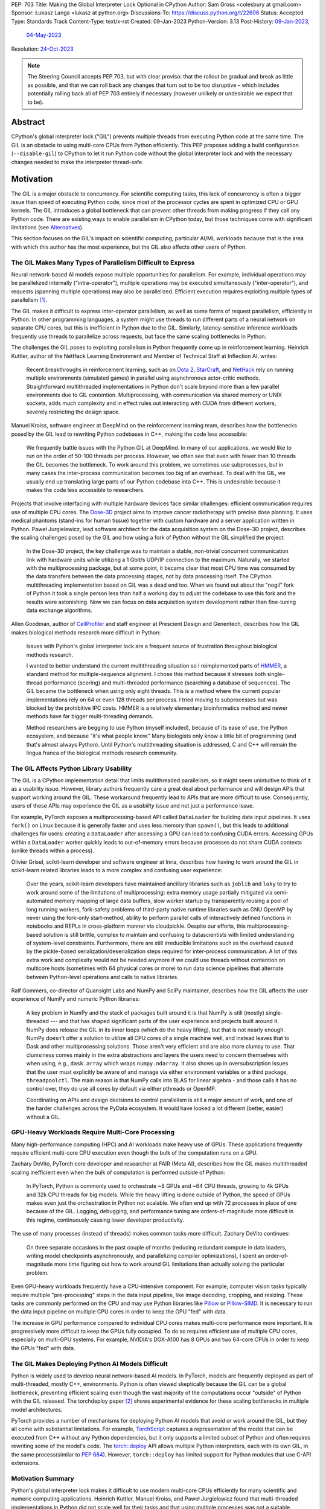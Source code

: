 PEP: 703
Title: Making the Global Interpreter Lock Optional in CPython
Author: Sam Gross <colesbury at gmail.com>
Sponsor: Łukasz Langa <lukasz at python.org>
Discussions-To: https://discuss.python.org/t/22606
Status: Accepted
Type: Standards Track
Content-Type: text/x-rst
Created: 09-Jan-2023
Python-Version: 3.13
Post-History: `09-Jan-2023 <https://discuss.python.org/t/22606>`__,
              `04-May-2023 <https://discuss.python.org/t/26503>`__
Resolution: `24-Oct-2023 <https://discuss.python.org/t/pep-703-making-the-global-interpreter-lock-optional-in-cpython-acceptance/37075>`__

.. note::
   The Steering Council accepts PEP 703, but with clear proviso: that
   the rollout be gradual and break as little as possible, and that we can roll
   back any changes that turn out to be too disruptive – which includes
   potentially rolling back all of PEP 703 entirely if necessary
   (however unlikely or undesirable we expect that to be).


Abstract
========

CPython's global interpreter lock ("GIL") prevents multiple threads
from executing Python code at the same time.  The GIL is an obstacle
to using multi-core CPUs from Python efficiently.  This PEP proposes
adding a build configuration (``--disable-gil``) to CPython to let it
run Python code without the global interpreter lock and with the
necessary changes needed to make the interpreter thread-safe.

Motivation
==========

The GIL is a major obstacle to concurrency.  For scientific computing
tasks, this lack of concurrency is often a bigger issue than speed of
executing Python code, since most of the processor cycles are spent
in optimized CPU or GPU kernels.  The GIL introduces a global
bottleneck that can prevent other threads from making progress if
they call any Python code.  There are existing ways to enable
parallelism in CPython today, but those techniques come with
significant limitations (see `Alternatives`_).

This section focuses on the GIL's impact on scientific computing,
particular AI/ML workloads because that is the area with which this
author has the most experience, but the GIL also affects other users
of Python.


The GIL Makes Many Types of Parallelism Difficult to Express
------------------------------------------------------------

Neural network-based AI models expose multiple opportunities for
parallelism.  For example, individual operations may be parallelized
internally ("intra-operator"), multiple operations may be executed
simultaneously ("inter-operator"), and requests (spanning multiple
operations) may also be parallelized.  Efficient execution requires
exploiting multiple types of parallelism [#yuemmwang2019]_.

The GIL makes it difficult to express inter-operator parallelism, as
well as some forms of request parallelism, efficiently in Python. In
other programming languages, a system might use threads to run
different parts of a neural network on separate CPU cores, but this is
inefficient in Python due to the GIL. Similarly, latency-sensitive
inference workloads frequently use threads to parallelize across
requests, but face the same scaling bottlenecks in Python.

The challenges the GIL poses to exploiting parallelism in Python
frequently come up in reinforcement learning.  Heinrich Kuttler,
author of the NetHack Learning Environment and Member of Technical
Staff at Inflection AI, writes:

  Recent breakthroughs in reinforcement learning, such as on `Dota
  2`_, `StarCraft`_, and `NetHack`_ rely on running multiple
  environments (simulated games) in parallel using asynchronous
  actor-critic methods. Straightforward multithreaded implementations
  in Python don't scale beyond more than a few parallel environments
  due to GIL contention. Multiprocessing, with communication via
  shared memory or UNIX sockets, adds much complexity and in effect
  rules out interacting with CUDA from different workers, severely
  restricting the design space.

.. _Dota 2: https://openai.com/five/
.. _StarCraft: https://www.deepmind.com/blog/alphastar-grandmaster-level-in-starcraft-ii-using-multi-agent-reinforcement-learning
.. _NetHack: https://ai.facebook.com/blog/nethack-learning-environment-to-advance-deep-reinforcement-learning/

Manuel Kroiss, software engineer at DeepMind on the reinforcement
learning team, describes how the bottlenecks posed by the GIL lead to
rewriting Python codebases in C++, making the code less accessible:

  We frequently battle issues with the Python GIL at DeepMind. In many
  of our applications, we would like to run on the order of 50-100
  threads per process. However, we often see that even with fewer
  than 10 threads the GIL becomes the bottleneck. To work around this
  problem, we sometimes use subprocesses, but in many cases the
  inter-process communication becomes too big of an overhead.  To
  deal with the GIL, we usually end up translating large parts of our
  Python codebase into C++. This is undesirable because it makes the
  code less accessible to researchers.


Projects that involve interfacing with multiple hardware devices face
similar challenges: efficient communication requires use of multiple
CPU cores.  The `Dose-3D`_ project aims to improve cancer
radiotherapy with precise dose planning.  It uses medical phantoms
(stand-ins for human tissue) together with custom hardware and a
server application written in Python.  Paweł Jurgielewicz, lead
software architect for the data acquisition system on the Dose-3D
project, describes the scaling challenges posed by the GIL and how
using a fork of Python without the GIL simplified the project:

  In the Dose-3D project, the key challenge was to maintain a stable,
  non-trivial concurrent communication link with hardware units while
  utilizing a 1 Gbit/s UDP/IP connection to the maximum. Naturally,
  we started with the multiprocessing package, but at some point, it
  became clear that most CPU time was consumed by the data transfers
  between the data processing stages, not by data processing itself.
  The CPython multithreading implementation based on GIL was a dead
  end too. When we found out about the "nogil" fork of Python it took
  a single person less than half a working day to adjust the codebase
  to use this fork and the results were astonishing. Now we can focus
  on data acquisition system development rather than fine-tuning data
  exchange algorithms.

.. _Dose-3D: https://dose3d.fis.agh.edu.pl/en/projekt-dose-3d-z-programu-team-net-fnp-eng/


Allen Goodman, author of `CellProfiler`_ and staff engineer at
Prescient Design and Genentech, describes how the GIL makes
biological methods research more difficult in Python:

  Issues with Python's global interpreter lock are a frequent source
  of frustration throughout biological methods research.

  I wanted to better understand the current multithreading situation
  so I reimplemented parts of `HMMER`_, a standard method for
  multiple-sequence alignment. I chose this method because it
  stresses both single-thread performance (scoring) and
  multi-threaded performance (searching a database of sequences). The
  GIL became the bottleneck when using only eight threads. This is a
  method where the current popular implementations rely on 64 or
  even 128 threads per process. I tried moving to subprocesses but
  was blocked by the prohibitive IPC costs.  HMMER is a relatively
  elementary bioinformatics method and newer methods have far bigger
  multi-threading demands.

  Method researchers are begging to use Python (myself included),
  because of its ease of use, the Python ecosystem, and because "it's
  what people know."  Many biologists only know a little bit of
  programming (and that's almost always Python). Until Python's
  multithreading situation is addressed, C and C++ will remain the
  lingua franca of the biological methods research community.

.. _CellProfiler: https://cellprofiler.org/
.. _HMMER: http://hmmer.org/


The GIL Affects Python Library Usability
----------------------------------------

The GIL is a CPython implementation detail that limits multithreaded
parallelism, so it might seem unintuitive to think of it as a
usability issue.  However, library authors frequently care a great
deal about performance and will design APIs that support working
around the GIL.  These workaround frequently lead to APIs that are
more difficult to use.  Consequently, users of these APIs may
experience the GIL as a *usability* issue and not just a performance
issue.

For example, PyTorch exposes a multiprocessing-based API called
``DataLoader`` for building data input pipelines.  It uses ``fork()``
on Linux because it is generally faster and uses less memory
than ``spawn()``, but this leads to additional challenges for users:
creating a ``DataLoader`` after accessing a GPU can lead to confusing
CUDA errors.  Accessing GPUs within a ``DataLoader`` worker quickly
leads to out-of-memory errors because processes do not share CUDA
contexts (unlike threads within a process).

Olivier Grisel, scikit-learn developer and software engineer at Inria,
describes how having to work around the GIL in scikit-learn related
libraries leads to a more complex and confusing user experience:

  Over the years, scikit-learn developers have maintained ancillary
  libraries such as ``joblib`` and ``loky`` to try to work around some
  of the limitations of multiprocessing: extra memory usage partially
  mitigated via semi-automated memory mapping of large data buffers,
  slow worker startup by transparently reusing a pool of long
  running workers, fork-safety problems of third-party native runtime
  libraries such as GNU OpenMP by never using the fork-only
  start-method, ability to perform parallel calls of interactively
  defined functions in notebooks and REPLs in cross-platform manner
  via cloudpickle. Despite our efforts, this multiprocessing-based
  solution is still brittle, complex to maintain and confusing to
  datascientists with limited understanding of system-level
  constraints. Furthermore, there are still irreducible limitations
  such as the overhead caused by the pickle-based
  serialization/deserialization steps required for inter-process
  communication. A lot of this extra work and complexity would not be
  needed anymore if we could use threads without contention on
  multicore hosts (sometimes with 64 physical cores or more) to run
  data science pipelines that alternate between Python-level
  operations and calls to native libraries.

Ralf Gommers, co-director of Quansight Labs and NumPy and SciPy
maintainer, describes how the GIL affects the user experience of
NumPy and numeric Python libraries:

  A key problem in NumPy and the stack of packages built around it is
  that NumPy is still (mostly) single-threaded --- and that has shaped
  significant parts of the user experience and projects built around
  it. NumPy does release the GIL in its inner loops (which do the
  heavy lifting), but that is not nearly enough. NumPy doesn't offer
  a solution to utilize all CPU cores of a single machine well, and
  instead leaves that to Dask and other multiprocessing solutions.
  Those aren't very efficient and are also more clumsy to use. That
  clumsiness comes mainly in the extra abstractions and layers the
  users need to concern themselves with when using, e.g.,
  ``dask.array`` which wraps ``numpy.ndarray``. It also shows up in
  oversubscription issues that the user must explicitly be aware of
  and manage via either environment variables or a third package,
  ``threadpoolctl``. The main reason is that NumPy calls into BLAS
  for linear algebra - and those calls it has no control over, they
  do use all cores by default via either pthreads or OpenMP.

  Coordinating on APIs and design decisions to control parallelism is
  still a major amount of work, and one of the harder challenges
  across the PyData ecosystem. It would have looked a lot different
  (better, easier) without a GIL.


GPU-Heavy Workloads Require Multi-Core Processing
-------------------------------------------------

Many high-performance computing (HPC) and AI workloads make heavy use
of GPUs.  These applications frequently require efficient multi-core
CPU execution even though the bulk of the computation runs on a GPU.

Zachary DeVito, PyTorch core developer and researcher at FAIR
(Meta AI), describes how the GIL makes multithreaded scaling
inefficient even when the bulk of computation is performed outside of
Python:

  In PyTorch, Python is commonly used to orchestrate ~8 GPUs and ~64
  CPU threads, growing to 4k GPUs and 32k CPU threads for big models.
  While the heavy lifting is done outside of Python, the speed of
  GPUs makes even just the orchestration in Python not scalable. We
  often end up with 72 processes in place of one because of the GIL.
  Logging, debugging, and performance tuning are orders-of-magnitude
  more difficult in this regime, continuously causing lower developer
  productivity.

The use of many processes (instead of threads) makes common tasks more
difficult. Zachary DeVito continues:

  On three separate occasions in the past couple of months
  (reducing redundant compute in data loaders, writing model
  checkpoints asynchronously, and parallelizing compiler
  optimizations), I spent an order-of-magnitude more time figuring
  out how to work around GIL limitations than actually solving the
  particular problem.

Even GPU-heavy workloads frequently have a CPU-intensive component.
For example, computer vision tasks typically require
multiple "pre-processing" steps in the data input pipeline, like
image decoding, cropping, and resizing.  These tasks are commonly
performed on the CPU and may use Python libraries like `Pillow`_
or `Pillow-SIMD`_.  It is necessary to run the data input pipeline
on multiple CPU cores in order to keep the GPU "fed" with data.

The increase in GPU performance compared to individual CPU cores makes
multi-core performance more important.  It is progressively more
difficult to keep the GPUs fully occupied.  To do so requires efficient
use of multiple CPU cores, especially on multi-GPU systems.  For
example, NVIDIA's DGX-A100 has 8 GPUs and two 64-core CPUs in order to
keep the GPUs "fed" with data.

.. _Pillow: https://pillow.readthedocs.io/en/stable/
.. _Pillow-SIMD: https://github.com/uploadcare/pillow-simd


The GIL Makes Deploying Python AI Models Difficult
--------------------------------------------------

Python is widely used to develop neural network-based AI models.  In
PyTorch, models are frequently deployed as part of multi-threaded,
mostly C++, environments.  Python is often viewed skeptically
because the GIL can be a global bottleneck, preventing efficient
scaling even though the vast majority of the computations
occur "outside" of Python with the GIL released.  The torchdeploy
paper [#torchdeploy]_ shows experimental evidence for these scaling
bottlenecks in multiple model architectures.

PyTorch provides a number of mechanisms for deploying Python AI
models that avoid or work around the GIL, but they all come with
substantial limitations.  For example, `TorchScript
<https://pytorch.org/docs/stable/jit.html>`_ captures a
representation of the model that can be executed from C++ without any
Python dependencies, but it only supports a limited subset of Python
and often requires rewriting some of the model's code.  The
`torch::deploy <https://pytorch.org/docs/stable/package.html>`_ API
allows multiple Python interpreters, each with its own GIL, in the
same process(similar to :pep:`684`).  However, ``torch::deploy`` has
limited support for Python modules that use C-API extensions.


Motivation Summary
------------------

Python's global interpreter lock makes it difficult to use modern
multi-core CPUs efficiently for many scientific and numeric computing
applications.  Heinrich Kuttler, Manuel Kroiss, and Paweł
Jurgielewicz found that multi-threaded implementations in Python did
not scale well for their tasks and that using multiple processes
was not a suitable alternative.

The scaling bottlenecks are not solely in core numeric tasks. Both
Zachary DeVito and Paweł Jurgielewicz described challenges with
coordination and communication in Python.

Olivier Grisel, Ralf Gommers, and Zachary DeVito described how current
workarounds for the GIL are "complex to maintain" and cause "lower
developer productivity."  The GIL makes it more difficult to develop
and maintain scientific and numeric computing libraries as well
leading to library designs that are more difficult to use.



Specification
=============

Build Configuration Changes
---------------------------

The global interpreter lock will remain the default for CPython builds
and python.org downloads. A new build configuration flag,
``--disable-gil`` will be added to the configure script that will build
CPython with support for running without the global interpreter lock.

When built with ``--disable-gil``, CPython will define the ``Py_GIL_DISABLED``
macro in Python/patchlevel.h.  The ABI tag will include the letter "t"
(for "threading").

The ``--disable-gil`` builds of CPython will still support optionally
running with the GIL enabled at runtime (see `PYTHONGIL Environment
Variable`_ and `Py_mod_gil Slot`_).

Overview of CPython Changes
---------------------------

Removing the global interpreter lock requires substantial changes to
CPython internals, but relatively few changes to the public Python
and C APIs. This section describes the required changes to the
CPython implementation followed by the proposed API changes.

The implementation changes can be grouped into the following four
categories:

* Reference counting
* Memory management
* Container thread-safety
* Locking and atomic APIs

Reference Counting
------------------

Removing the GIL requires changes to CPython's
reference counting implementation to make it thread-safe.
Furthermore, it needs to have low execution overhead and allow for
efficient scaling with multiple threads. This PEP proposes a
combination of three techniques to address these constraints. The
first is a switch from plain non-atomic reference counting to biased
reference counting, which is a thread-safe reference counting
technique with lower execution overhead than plain atomic reference
counting. The other two techniques are immortalization and a limited
form of deferred reference counting; they address some of the
multi-threaded scalability issues with reference counting by avoiding
some reference count modifications.

Biased reference counting (BRC) is a technique first described in 2018
by Jiho Choi, Thomas Shull, and Josep Torrellas [#brc]_. It is based on the
observation that most objects are only accessed by a single thread,
even in multi-threaded programs. Each object is associated with an
owning thread (the thread that created it). Reference counting
operations from the owning thread use non-atomic instructions to
modify a "local" reference count. Other threads use atomic
instructions to modify a "shared" reference count. This design avoids
many atomic read-modify-write operations that are expensive on
contemporary processors.

The implementation of BRC proposed in this PEP largely matches the
original description of biased reference counting, but differs in
details like the size of reference counting fields and special bits in
those fields. BRC requires storing three pieces of information in each
object's header: the "local" reference count, the "shared" reference
count, and the identifier of the owning thread.  The BRC paper packs
these three things into a single 64-bit field.  This PEP proposes using
three separate fields in each object's header to avoid potential issues
due to reference count overflow.  Additionally, the PEP supports a
faster deallocation path that avoids an atomic operation in the common
case.

The proposed ``PyObject`` struct (also called ``struct _object``) is
below:

.. code-block:: c

  struct _object {
    _PyObject_HEAD_EXTRA
    uintptr_t ob_tid;         // owning thread id (4-8 bytes)
    uint16_t __padding;       // reserved for future use (2 bytes)
    PyMutex ob_mutex;         // per-object mutex (1 byte)
    uint8_t ob_gc_bits;       // GC fields (1 byte)
    uint32_t ob_ref_local;    // local reference count (4 bytes)
    Py_ssize_t ob_ref_shared; // shared reference count and state bits (4-8 bytes)
    PyTypeObject *ob_type;
  };

The ``ob_tid``, ``ob_ref_local``, and ``ob_ref_shared`` are used by
the biased reference counting implementation.  The ``ob_gc_bits`` field
is used store garbage collection flags that were previously stored in
``PyGC_Head`` (see `Garbage Collection (Cycle Collection)`_).  The
``ob_mutex`` field provides a per-object lock in a single byte.



Immortalization
'''''''''''''''

Some objects, such as interned strings, small integers, statically
allocated PyTypeObjects, and the ``True``, ``False``, and ``None``
objects stay alive for the lifetime of the program. These objects are
marked as immortal by setting the local reference count field
(``ob_ref_local``) to ``UINT32_MAX``.

The ``Py_INCREF`` and ``Py_DECREF`` macros are no-ops for immortal
objects.  This avoids contention on the reference count fields of
these objects when multiple threads access them concurrently.

This proposed immortalization scheme is very similar to :pep:`683`,
adopted in Python 3.12, but with slightly different bit representation
in the reference count fields for immortal objects in order to work
with biased reference counting and deferred reference counting.  See
also `Why Not Use PEP 683 Immortalization?`_.

Biased Reference Counting
'''''''''''''''''''''''''

Biased reference counting has a fast-path for objects "owned" by the
current thread and a slow-path for other objects.  Ownership is
indicated by the ``ob_tid`` field.  Determining the thread id requires
platform specific code [#tid]_.  A value of ``0`` in ``ob_tid``
indicates that the object is not owned by any thread.

The ``ob_ref_local`` field stores the local reference count and two
flags.  The two most significant bits are used to indicate the object
is immortal or uses deferred reference counting (see `Deferred
reference counting`_).

The ``ob_ref_shared`` field stores the shared reference count.  The
two *least* significant bits are used to store the reference
counting state.  The shared reference count is therefore shifted left by
two.  The ``ob_ref_shared`` field uses the least significant bits
because the shared reference count can be temporarily negative; increfs
and decrefs may not be balanced between threads.

The possible reference counting states are listed below:

* ``0b00`` - default
* ``0b01`` - weakrefs
* ``0b10`` - queued
* ``0b11`` - merged

The states form a progression: during their lifecycle, objects may
transition to any numerically higher state.  Objects can only be
deallocated from the "default" and "merged" states.  Other states must
transition to the "merged" state before deallocation.  Transitioning
states requires an atomic compare-and-swap on the ``ob_ref_shared``
field.

Default (``0b00``)
""""""""""""""""""

Objects are initially created in the default state.  This is the only
state that allows for the quick deallocation code path.  Otherwise, the
thread must merge the local and shared reference count fields, which
requires an atomic compare-and-swap.

This quick deallocation code path would not be thread-safe with
concurrent dereferencing of weakrefs, so the first time a weak
reference is created, the object is transitioned to the "weakrefs"
state if it is currently in the "default" state.

Similarly, the quick deallocation code path would not be thread-safe
with the lockless list and dictionary accesses (see `Optimistically
Avoiding Locking`_), so the first time a non-owning thread thread
attempts to retrieve an object in the "default" state it falls back to
the slower locking code path and transitions the object to
the "weakrefs" state.


Weakrefs (``0b01``)
"""""""""""""""""""

Objects in weakref and higher states support dereferencing weakrefs
as well as the lockless list and dictionary access by non-owning
threads.  They require transitioning to the merged state before
deallocation, which is more expensive than the quick deallocation code
path supported by the "default" state.


Queued (``0b10``)
""""""""""""""""""

The queued state indicates that the a non-owning thread has requested
that the reference count fields be merged.  This can happen when the
shared reference count becomes negative (due to an imbalance between
increfs and decrefs between threads).  The object is inserted into the
owning thread's queue of objects to be merged.  The owning thread is
notified via the ``eval_breaker`` mechanism.  In practice, this
operation is rare.  Most objects are only accessed by a single thread
and those objects accessed by multiple threads rarely have negative
shared reference counts.

If the owning thread has terminated, the acting thread immediately
merges the local and shared reference count fields and transitions to
the merged state.


Merged (``0b11``)
"""""""""""""""""

The merged state indicates that the object is not owned by any thread.
The ``ob_tid`` field is zero in this state and ``ob_ref_local`` is not
used.  Once the shared reference count reaches zero, the object can
be deallocated from the merged state.


Reference counting pseudo-code
""""""""""""""""""""""""""""""


The proposed ``Py_INCREF`` and ``Py_DECREF`` operation should behave
as follows (using C-like pseudo-code):

.. code-block:: c

  // low two bits of "ob_ref_shared" are used for flags
  #define _Py_SHARED_SHIFT 2

  void Py_INCREF(PyObject *op)
  {
    uint32_t new_local = op->ob_ref_local + 1;
    if (new_local == 0)
      return;  // object is immortal
    if (op->ob_tid == _Py_ThreadId())
      op->ob_ref_local = new_local;
    else
      atomic_add(&op->ob_ref_shared, 1 << _Py_SHARED_SHIFT);
  }

  void Py_DECREF(PyObject *op)
  {
    if (op->ob_ref_local == _Py_IMMORTAL_REFCNT) {
      return;  // object is immortal
    }
    if (op->ob_tid == _Py_ThreadId()) {
      op->ob_ref_local -= 1;
      if (op->ob_ref_local == 0) {
        _Py_MergeZeroRefcount(); // merge refcount
      }
    }
    else {
      _Py_DecRefShared(); // slow path
    }
  }

  void _Py_MergeZeroRefcount(PyObject *op)
  {
    if (op->ob_ref_shared == 0) {
      // quick deallocation code path (common case)
      op->ob_tid = 0;
      _Py_Dealloc(op);
    }
    else {
      // slower merging path not shown
    }
  }

The reference implementation [#nogil312]_ contains implementations of
``_Py_MergeZeroRefcount`` and ``_Py_DecRefShared``.

Note that the above is pseudocode: in practice, the implementation
should use "relaxed atomics" to access ``ob_tid`` and
``ob_ref_local`` to avoid undefined behavior in C and C++.


Deferred Reference Counting
'''''''''''''''''''''''''''

A few types of objects, such as top-level functions, code objects,
modules, and methods, tend to be frequently accessed by many threads
concurrently.  These objects don't necessarily live for the lifetime of
the program, so immortalization is not a good fit. This PEP proposes a
limited form of deferred reference counting to avoid contention on
these objects' reference count fields in multi-threaded programs.

Typically, the interpreter modifies objects' reference counts as they
are pushed to and popped from the interpreter's stack. The
interpreter skips these reference counting operations for objects
that use deferred reference counting.  Objects that support deferred
reference counting are marked by setting the two most significant
bits in the local reference count field to one.

Because some reference counting operations are skipped, the reference
count fields no longer reflect the true number of references to these
objects.  The true reference count is the sum of the reference count
fields plus any skipped references from each thread's interpreter
stack.  The true reference count can only be safely computed when all
threads are paused during cyclic garbage collection.  Consequently,
objects that use deferred reference counting can only be deallocated
during garbage collection cycles.

Note that the objects that use deferred reference counting already
naturally form reference cycles in CPython, so they would typically be
deallocated by the garbage collector even without deferred reference
counting. For example, top-level functions and modules form a reference
cycle as do methods and type objects.


Garbage Collector Modifications for Deferred Reference Counting
'''''''''''''''''''''''''''''''''''''''''''''''''''''''''''''''

The tracing garbage collector finds and deallocates unreferenced
objects.  Currently, the tracing garbage collector only finds
unreferenced objects that are part of a reference cycle. With
deferred reference counting, the tracing garbage collector will also
find and collect some unreferenced objects that may not be part of
any reference cycle, but whose collection has been delayed due to
deferred reference counting. This requires that all objects that
support deferred reference counting also have a corresponding type
object that supports tracing garbage collection (through the
``Py_TPFLAGS_HAVE_GC`` flag). Additionally, the garbage collector
will need to traverse each thread's stack to add references to the GC
reference count at the start of each collection.

Reference Counting Type Objects
'''''''''''''''''''''''''''''''

Type objects (``PyTypeObject``) use a mix of reference counting
techniques. Statically allocated type objects are immortalized because
the objects already live for the lifetime of the program.  Heap type
objects use deferred reference counting in combination with per-thread
reference counting.  Deferred reference counting is not sufficient to
address the multi-threaded scaling bottlenecks with heap types because
most references to heap types are from object instances, not references
on the interpreter stack.

To address this, heap type reference counts are partially stored in a
distributed manner in per-thread arrays.  Every thread stores an
array of local reference counts for each heap type object.  Heap type
objects are assigned a unique number that determines its position in
the local reference count arrays.  A heap type's true reference count
is the sum of its entries in the per-thread arrays, plus the reference
count on the ``PyTypeObject``, plus any deferred references in the
interpreter stack.

Threads may grow their own type reference count arrays as needed when
incrementing or decrementing the local reference count of a type
object.

Use of the per-thread reference count arrays is limited to a few
places:

* ``PyType_GenericAlloc(PyTypeObject *type, Py_ssize_t nitems)``:
  Increments the current thread's local reference count for ``type``,
  if it is a heap type.
* ``subtype_dealloc(PyObject *self)``: Decrements the current thread's
  local reference count for ``self->ob_type``, if the type is a heap
  type.
* ``gcmodule.c``: Adds each thread's local reference counts to the
  ``gc_refs`` count for the corresponding heap type object.

Additionally, when a thread terminates, it adds any non-zero local
reference counts to each type object's own reference count field.


Memory Management
-----------------

CPython currently uses an internal allocator, pymalloc, which is
optimized for small object allocation.  The pymalloc implementation is
not thread-safe without the GIL.  This PEP proposes replacing pymalloc
with mimalloc, a general-purpose thread-safe allocator with good
performance, including for small allocations.

Using mimalloc, with some modifications, also addresses two other
issues related to removing the GIL.  First, traversing the internal
mimalloc structures allows the garbage collector to find all Python
objects without maintaining a linked list.  This is described in more
detail in the garbage collection section.  Second, mimalloc heaps and
allocations based on size class enable collections like dict to
generally avoid acquiring locks during read-only operations. This is
described in more detail in the collection thread-safety section.

CPython already requires that objects that support garbage collection
use the GC allocator APIs (typically indirectly by calling
``PyType_GenericAlloc``). This PEP would add additional requirements
to the use of the Python allocator APIs. First, Python objects must
be allocated through object allocation APIs, such as
``PyType_GenericAlloc``, ``PyObject_Malloc``, or other Python APIs
that wrap those calls. Python objects should not be allocated through
other APIs, such as raw calls to C's malloc or the C++ new operator.
Additionally, ``PyObject_Malloc`` should be used only for allocating
Python objects; it should not be used for allocating buffers,
storages, or other data structures that are not PyObjects. 

This PEP also imposes restrictions on the pluggable allocator API
(``PyMem_SetAllocator``). When compiling without the GIL, allocators
set using this API must eventually delegate the allocation to the
corresponding underlying allocator, such as ``PyObject_Malloc``, for
Python object allocations. This allows for allocators that "wrap"
underlying allocators, such as Python's tracemalloc and debug
allocator, but not for wholly replacing the allocator.


CPython Free Lists
''''''''''''''''''

CPython makes use of free lists to speed up the allocation of small,
frequently allocated objects like tuples and numbers.  These free
lists are moved to ``PyThreadState`` from per-interpreter state.



Garbage Collection (Cycle Collection)
-------------------------------------

The CPython garbage collector requires the following changes to work
with this proposal:

* Use of "stop-the-world" to provide thread-safety guarantees that
  were previously provided by the GIL.
* Elimination of generational garbage collection in favor of
  non-generational collector.
* Integration with deferred reference counting and biased reference
  counting.

Additionally, the above changes enable removing the
``_gc_prev`` and ``_gc_next`` fields from GC objects.  The GC bits
that stored the tracked, finalized, and unreachable states are moved
to the ``ob_gc_bits`` field in the PyObject header.

Stop-the-World
''''''''''''''

The CPython cycle garbage collector currently relies on the global
interpreter lock to prevent other threads from accessing Python
objects while the collector finds cycles.  The GIL is never released
during the cycle-finding routine, so the collector can rely on
stable (i.e., unchanging) reference counts and references for the
duration of that routine. However, following cycle detection, the GIL
may be temporarily released while calling objects' finalizers and
clear (``tp_clear``) functions, allowing other threads to run in an
interleaved fashion.

When running without the GIL, the implementation needs a way to ensure
that reference counts remain stable during cycle detection. Threads
running Python code must be paused to ensure that references and
reference counts remain stable. Once the cycles are identified, other
threads are resumed.

The current CPython cyclic garbage collector involves two
cycle-detection passes during each garbage collection cycle.
Consequently, this requires two stop-the-world pauses when running the
garbage collector without the GIL.  The first cycle-detection pass
identifies cyclic trash. The second pass runs after finalizers to
identify which objects still remain unreachable.  Note that other
threads are resumed before finalizers and ``tp_clear`` functions are
called to avoid introducing potential deadlocks that are not present in
the current CPython behavior.

Thread States
'''''''''''''

To support pausing threads for garbage collection, the PyThreadState
gets a new "status" field. Like the other fields in PyThreadState,
the status field is not part of the public CPython API. The status
field may be in one of three states:

* ``ATTACHED``
* ``DETACHED``
* ``GC``

The ``ATTACHED`` and ``DETACHED`` states correspond closely to
acquiring and releasing the global interpreter lock. When compiling
without the GIL, functions that previously acquired the GIL instead
transition the thread state to ``ATTACHED``, and functions that
previously released the GIL transition the thread state
to ``DETACHED``. Just as threads previously needed to acquire the
GIL before accessing or modifying Python objects, they now must be in
the ``ATTACHED`` state before accessing or modifying Python
objects. Since the same public C-API functions "attach" the thread as
previously acquired the GIL (e.g., ``PyEval_RestoreThread``), the
requirements for thread initialization in extensions remain the same.
The substantial difference is that multiple threads can be in the
attached state simultaneously, while previously only one thread could
acquire the GIL at a time.

During stop-the-world pauses, the thread performing garbage collection
needs to ensure that no other thread is accessing or modifying Python
objects.  All other threads must be in the "GC" state. The garbage
collection thread can transition other threads from the ``DETACHED``
state to the GC state using an atomic compare-and-swap operation on
the status field. Threads in the ``ATTACHED`` state are requested to
pause themselves and set their status to "GC", using the
existing "eval breaker" mechanism. At the end of the stop-the-world
pause, all threads in the "GC" state are set to ``DETACHED`` and
woken up if they are paused. Threads that were previously attached
(i.e., executing Python bytecode) can re-attach (set their thread
states to ``ATTACHED``) and resume executing Python code. Threads
that were previously ``DETACHED`` ignore the notification.

Generations
'''''''''''

The existing Python garbage collector uses three generations.  When
compiling without the GIL, the garbage collector will only use a single
generation (i.e., it will be non-generational).  The primary reason for
this change is to reduce the impact of the stop-the-world pauses in
multithreaded applications.  Frequent stop-the-world pauses for
collecting the young generation would have more of an impact on
multi-threaded applications than less frequent collections.


Integration With Deferred and Biased Reference Counting
'''''''''''''''''''''''''''''''''''''''''''''''''''''''

To find unreferenced objects, the cyclic garbage collector computes
the difference between the number of incoming references and the
object's reference count.  This difference is called ``gc_refs`` and
is stored in the ``_gc_prev`` field.  If ``gc_refs`` is greater than
zero, then the object is guaranteed to be alive (i.e., not cyclic
trash). If ``gc_refs`` is zero, then the object is only alive if it
is transitively referenced by another live object. When computing
this difference, the collector should traverse each thread's stack,
and for every deferred reference, increment the ``gc_refs`` for the
referred object. Since generator objects also have stacks with
deferred references, the same procedure is applied to each
generator's stack.

Python unit tests commonly use ``gc.collect()`` to ensure that any
unreferenced objects are destructed and their finalizers run.  Since
biased reference counting can delay the destruction of some objects
that are referenced by multiple threads, it's convenient to ensure
that those objects are destructed during garbage collection, even
though they may not be part of any reference cycles.  While other
threads are paused, the garbage collector thread should merge the
reference counts for any queued objects, but not call any destructors
even if the combined reference count is zero. (Calling destructors
while other threads are paused risks introducing deadlocks.) Once
other threads are resumed, the GC thread should call ``_Py_Dealloc``
on those objects with a zero merged reference count.

Container Thread-Safety
-----------------------

In CPython, the global interpreter lock protects against corruption of
internal interpreter states when multiple threads concurrently access
or modify Python objects.  For example, if multiple threads
concurrently modify the same list, the GIL ensures that the length of
the list (``ob_size``) accurately matches the number of elements, and
that the reference counts of each element accurately reflect the
number of references to those elements. Without the GIL --- and
absent other changes --- concurrent modifications would corrupt those
fields and likely lead to program crashes.

The GIL does not necessarily ensure that operations are atomic or
remain correct when multiple operations occur concurrently. For
example, ``list.extend(iterable)`` may not appear atomic if the
iterable has an iterator implemented in Python (or releases the GIL
internally). Similarly, ``list.remove(x)`` can remove the wrong
object if it overlaps with another operation that modifies the list,
depending on the implementation of the equality operator.  Still, the
GIL ensures that some operations are effectively atomic. For example,
the constructor ``list(set)`` atomically copies the items of the set
to a new list, and some code relies on that copy being atomic
(i.e., having a snapshot of the items in the set). This PEP preserves
that property.

This PEP proposes using per-object locks to provide many of the same
protections that the GIL provides.  For example, every list,
dictionary, and set will have an associated lightweight lock.  All
operations that modify the object must hold the object's lock.  Most
operations that read from the object should acquire the object's lock
as well; the few read operations that can proceed without holding a
lock are described below.

Per-object locks with critical sections provide weaker protections
than the GIL. Because the GIL doesn't necessarily ensure that
concurrent operations are atomic or correct, the per-object locking
scheme also cannot ensure that concurrent operations are atomic or
correct. Instead, per-object locking aims for similar protections as
the GIL, but with mutual exclusion limited to individual objects.

Most operations on an instance of a container type require locking
that object. For example:

* ``list.append``, ``list.insert``, ``list.repeat``,
  ``PyList_SetItem``
* ``dict.__setitem__``, ``PyDict_SetItem``
* ``list.clear``, ``dict.clear``
* ``list.__repr__``, ``dict.__repr__``, etc.
* ``list.extend(iterable)``
* ``setiter_iternext``

Some operations operate directly on two container objects, with
knowledge about both containers' internal structure.  For example,
there are internal specializations of ``list.extend(iterable)`` for
specific iterable types, like ``set``. These operations need to lock
both container objects because they access the internals of both
objects simultaneously.  Note that the generic implementation of
``list.extend`` only needs to lock one object (the list) because the
other object is accessed indirectly through the thread-safe iterator
API.  Operations that lock two containers are:

* ``list.extend(list)``, ``list.extend(set)``, ``list.extend
  (dictitems)``, and other specializations where the implementation
  is specialized for argument type.
* ``list.concat(list)``
* ``list.__eq__(list)``, ``dict.__eq__(dict)``

Some simple operations can be implemented directly with atomic
accesses and do not need locks because they only access a single
field.  These operations include:

* ``len(list)`` i.e., ``list_length(PyListObject *a)``
* ``len(dict)``
* ``len(set)``

A select few operations optimistically avoid locking to improve
performance. These require special implementations and cooperation
from the memory allocator:

* ``list[idx]`` (``list_subscript``)
* ``dict[key]`` (``dict_subscript``)
* ``listiter_next``, ``dictiter_iternextkey/value/item``
* ``list.contains``

Borrowed References
'''''''''''''''''''

Per-object locking provides many of the important protections that the
GIL provides, but there are a few cases where it's not sufficient.
For example, code that relies on upgrading a borrowed reference to
an "owned" reference may be unsafe in certain circumstances:

.. code-block:: c

  PyObject *item = PyList_GetItem(list, idx);
  Py_INCREF(item);

The GIL ensures that no other thread can modify the list in between
the access and the ``Py_INCREF`` call. Without the GIL -- even with
per-object locking -- another thread might modify the list leading to
``item`` being freed between the access and the ``Py_INCREF`` call.

The problematic borrowed reference APIs are supplemented with
functions that return "new references" but are otherwise
equivalent: 

* ``PyList_FetchItem(list, idx)`` for ``PyList_GetItem``
* ``PyDict_FetchItem(dict, key)`` for ``PyDict_GetItem``
* ``PyWeakref_FetchObject`` for ``PyWeakref_GetObject``

Note that some APIs that return borrowed references, such as
``PyTuple_GetItem``, are not problematic because tuples are
immutable. Similarly, not all uses of the above APIs are problematic.
For example, ``PyDict_GetItem`` is often used for parsing keyword
argument dictionaries in function calls; those keyword argument
dictionaries are effectively private (not accessible by other
threads).

Python Critical Sections
''''''''''''''''''''''''

Straightforward per-object locking could introduce deadlocks that were
not present when running with the GIL.  Threads may hold locks for
multiple objects simultaneously because Python operations can nest.
Operations on objects can invoke operations on other objects,
acquiring multiple per-object locks.  If threads try to acquire the
same locks in different orders, they will deadlock.

This PEP proposes a scheme called "Python critical sections" to
implicitly release per-object locks to avoid deadlocks.  To
understand the scheme, we first introduce a general approach to avoid
deadlocks, and then propose a refinement of that approach with better
performance.

One way to avoid deadlocks is to allow threads to hold only the lock
(or locks) for a single operation at a time (typically a single lock,
but some operations involve two locks as described above).  When a
thread begins a nested operation it should suspend the locks for any
outer operation: before beginning the nested operation, the locks for
the outer operation are released and when the nested operation
completes, the locks for the outer operation are reacquired.

Additionally, the locks for any active operation should be suspended
around potentially blocking operations, such as I/O (i.e., operations
that would have released the GIL). This is because the interaction
between locks and blocking operations can lead to deadlocks in the
same way as the interaction between multiple locks.

To improve performance, this PEP proposes a variation of the above
scheme that still avoids deadlocks.  Instead of immediately
suspending locks any time a nested operation begins, locks are only
suspended if the thread would block (i.e., would have released the
GIL).  This reduces the number of lock acquisitions and releases for
nested operations, while avoiding deadlocks.

The proposed API for Python critical sections are the following four
macros. These are intended to be public (usable by C-API extensions),
but not part of the limited API:

- ``Py_BEGIN_CRITICAL_SECTION(PyObject *op);``:
  Begins a critical section by acquiring the mutex for the referenced
  object.  If the object is  already locked, then locks for any
  outstanding critical sections are released before this thread waits
  for referenced object to be unlocked.

- ``Py_END_CRITICAL_SECTION;``:
  Ends the most recent operation, unlocking the mutex. The next
  most recent previous critical section (if any) is resumed if it is
  currently suspended.

- ``Py_BEGIN_CRITICAL_SECTION2(PyObject *a, PyObject *b);``:
  Begins a critical section by acquiring the mutexes for two objects.
  To ensure consistent lock ordering, the order of acquisition is
  determined by memory address (i.e., the mutex with lower memory
  address is acquired first). If either mutex is already locked, then
  locks for any outstanding critical sections are released before this
  thread waits for the referenced objects to be unlocked.

- ``Py_END_CRITICAL_SECTION2;``:
  Behaves the same as ``Py_END_CRITICAL_SECTION`` but unlocks two
  objects.

Additionally, when a thread transitions from the ``ATTACHED`` state to
the ``DETACHED`` state, it should suspend any active critical
sections. When transitioning from ``DETACHED`` to ``ATTACHED``, the
most recent suspended critical section, if any, should be resumed.

Note that operations that lock two containers simultaneously need to use
the ``Py_BEGIN_CRITICAL_SECTION2`` macro.  It is not sufficient to nest
two calls to ``Py_BEGIN_CRITICAL_SECTION`` because the inner critical
section may release the locks from the outer critical section.

Optimistically Avoiding Locking
'''''''''''''''''''''''''''''''

A few operations on ``dict`` and ``list`` optimistically avoid
acquiring the per-object locks. They have a fast path operation that
does not acquire locks, but may fall back to a slower operation that
acquires the dictionary's or list's lock when another thread is
concurrently modifying that container.

The operations with an optimistic fast path are:

* ``PyDict_FetchItem/GetItem`` and ``dict.__getitem__``
* ``PyList_FetchItem/GetItem`` and ``list.__getitem__``

Additionally, iterators for ``dict`` and ``list`` use the above
functions so they also optimistically avoid locking when returning
the next item.

There are two motivations for avoiding lock acquisitions in these
functions. The primary reason is that it is necessary for scalable
multi-threaded performance even for simple applications. Dictionaries
hold top-level functions in modules and methods for classes. These
dictionaries are inherently highly shared by many threads in
multi-threaded programs. Contention on these locks in multi-threaded
programs for loading methods and functions would inhibit efficient
scaling in many basic programs.

The secondary motivation for avoiding locking is to reduce overhead
and improve single-threaded performance.  Although lock acquisition
has low overhead compared to most operations, accessing individual
elements of lists and dictionaries are fast operations (so the
locking overhead is comparatively larger) and frequent (so the
overhead has more impact). 

This section describes the challenges with implementing dictionary and
list accesses without locking followed by a description of this PEP's
changes to the Python interpreter required to address those
challenges.

The main challenge is that retrieving an item from a list or
dictionary and incrementing the reference count of that item is not
an atomic operation. In between the time the item is retrieved and
the reference count is incremented, another thread may modify the
list or dictionary, possibly freeing the memory for the previously
retrieved item.

A partial attempt at addressing this issue would be to convert the
reference count increment to a conditional increment, only
incrementing the reference count if it's not zero.  This change is
not sufficient because when a Python object's reference count reaches
zero, the object's destructor is called and the memory storing the
object may be re-used for other data structures or returned to the
operating system.  Instead, this PEP proposes a technique to ensure
that the reference count fields remain valid for the duration of the
access, so that the conditional reference count increment is safe.
This technique requires cooperation from the memory allocator
(mimalloc) as well as changes to the list and dictionary objects. The
proposed technique is similar to read-copy update (RCU) [#rcu]_, a
synchronization mechanism widely used in the Linux kernel.

The current implementation of ``list_item`` (the C function
implementing ``list.__getitem__``) is the following:

.. code-block:: c

    Py_INCREF(a->ob_item[i]);
    return a->ob_item[i];

The proposed implementation uses the conditional increment
(``_Py_TRY_INCREF``) and has additional checks:

.. code-block:: c

  PyObject **ob_item = atomic_load(&a->ob_item);
  PyObject *item = atomic_load(&ob_item[i]);
  if (!item || !_Py_TRY_INCREF(item)) goto retry;
  if (item != atomic_load(&ob_item[i])) {
    Py_DECREF(item);
    goto retry;
  }
  if (ob_item != atomic_load(&a->ob_item)) {
    Py_DECREF(item);
    goto retry;
 }
 return item;


The "retry" subroutine implements the locked fallback path when
concurrent modifications to the list cause the above fast,
non-locking path to fail:

.. code-block:: c

  retry:
    PyObject *item;
    Py_BEGIN_CRITICAL_SECTION(a->ob_mutex);
    item = a->ob_item[i];
    Py_INCREF(item);
    Py_END_CRITICAL_SECTION(a->ob_mutex);
    return item;

The modifications to the ``dict`` implementation are similar, because
the relevant parts of both list and dictionary retrieval involve
loading an item/value from an array at a known index.

The additional checks following the conditional increment are
necessary because the scheme allows immediate re-use of memory,
including the memory that previously held a ``PyObject`` structure or
``list`` or ``dict`` array.  Without these extra checks, the function
might return a Python object that was never in the list, if the
memory occupied by the Python object previously held a different
``PyObject`` whose memory previously stored an item in the list.


Mimalloc Changes for Optimistic ``list`` and ``dict`` Access
''''''''''''''''''''''''''''''''''''''''''''''''''''''''''''

The implementation requires additional constraints to the memory
allocator, including some changes to the mimalloc code.  Some
background on mimalloc's implementation is helpful to understand the
required changes.  Individual allocations from mimalloc are
called "blocks."  Mimalloc "pages" contain consecutive blocks that
are all the same size.  A mimalloc "page" is similar to
a "superblock" in other allocators; it is NOT an operating system
page.  A mimalloc "heap" contains pages of various size classes; each
page belongs to a single heap. If none of the blocks of a page are
allocated, then mimalloc may re-use the page for a different size
class or different heap (i.e., it might reinitialize the page).

The list and dictionary access scheme works by partially restricting
re-use of mimalloc pages so that reference count fields remains valid
for the duration of the access.  The restricted re-use of mimalloc
pages is enforced by having separate heaps for Python objects
[#heaps]_.  This ensures that even if an item is freed during access
and the memory reused for a new object, the new object's reference
count field is placed at the same location in memory.  The reference
count field remains valid (or zero) across allocations.

Python objects that support ``Py_TPFLAGS_MANAGED_DICT`` have their
dictionary and weak reference fields preceding the  ``PyObject``
header, so their reference count fields are at a different offset from
the start of their allocations.  They are stored in a separate mimalloc
heap.  Additionally, non-GC objects are stored in their own heap so
that the GC only has to look at GC objects.  There are therefore three
mimalloc heaps for Python objects, one for non-GC objects, one for GC
objects with managed dictionaries, and one for GC objects without
managed dictionaries.


Mimalloc Page Reuse
'''''''''''''''''''

It is beneficial to keep the restrictions on mimalloc page reuse to a
short period of time to avoid increasing overall memory usage.
Precisely limiting the restrictions to list and dictionary accesses
would minimize memory usage, but would require expensive
synchronizations.  At the other extreme, keeping the restrictions
until the next GC cycle would avoid introducing any extra
synchronizations, but would potentially increase memory usage.

This PEP proposes a system that lies between those two extremes based
on FreeBSD's "GUS" [#gus]_.  It uses a combination of global and
per-thread counters (or "sequence numbers") to coordinate the
determination of when it is safe to reuse an empty mimalloc page for
a different heap or for a different size class, or to return it to
the operating system:

* There is a global write sequence number that monotonically
  increases.
* When a mimalloc page is empty, it's tagged with the current write
  sequence number.  The thread may also atomically increment the
  global write sequence number.
* Each thread has a local read sequence number that records the most
  recent write sequence number it has observed.
* Threads may observe the write sequence number whenever they are not
  in a list or dictionary access.  The reference implementation does
  this in mimalloc's slow-path allocation function.  This is called
  regularly enough to be useful, but not so frequently as to
  introduce significant overhead.
* There is a global read sequence number that stores the minimum of
  all active threads' read sequence numbers.  A thread may update the
  global read sequence number by scanning each threads' local read
  sequence number.  The reference implementation does this before
  allocating a fresh mimalloc page if there are restricted pages
  that could possibly be reused.
* An empty mimalloc page may be reused for a different heap or size
  class when the global read sequence number is larger than the
  page's tag number.

The condition that the global read sequence number is larger than the
page's tag is sufficient because it ensures that any thread that had
a concurrent optimistic list or dictionary access is finished with
that access.  In other words, there are no threads accessing the
empty blocks in the freed page, so the page can be used for any other
purpose or even returned to the operating system.

Optimistic ``dict`` and ``list`` Access Summary
'''''''''''''''''''''''''''''''''''''''''''''''

This PEP proposes a technique for thread-safe list and dictionary
accesses that typically avoids acquiring locks.  This reduces
execution overhead and avoids some multi-threaded scaling bottlenecks
in common operations, like calling functions and methods.  The scheme
works by placing temporary restrictions on mimalloc page reuse to
ensure that objects' reference count fields remain valid after
objects are freed so that conditional reference count increment
operations are safe.  The restrictions are placed on mimalloc pages
instead of on individual objects to improve opportunities for memory
reuse.  The restrictions are lifted as soon as the system can
determine that there are no outstanding accesses involving the empty
mimalloc page.  To determine this, the system uses a combination of
lightweight per-thread sequence counters and also tags pages when
they are empty.  Once each thread's local counter is larger than the
page's tag, it can be reused for any purpose or returned to the
operating system.  The restrictions are also lifted whenever the
cyclic garbage collector runs because the stop-the-world pause
ensures that threads do not have any outstanding references to empty
mimalloc pages.


Specializing Interpreter
------------------------

The specializing interpreter requires some changes to be thread-safe
when running without the GIL:

* Concurrent specializations are prevented by using a mutex.  This
  prevents multiple threads writing to the same inline cache.
* In multi-threaded programs running without the GIL, each bytecode is
  only specialized once.  This prevents a thread from reading a
  partially written inline cache.
* Locking also ensures that cached values of ``tp_version_tag`` and
  ``keys_version`` are consistent with the cached descriptors and other
  values.
* Modifications to inline counters use "relaxed atomics".  In other
  words, some counter decrements may be missed or overwritten, but that
  does not affect correctness.


``Py_mod_gil`` Slot
-------------------

In ``--disable-gil`` builds, when loading an extension, CPython will
check for a new :pep:`489`-style ``Py_mod_gil`` slot.  If the slot is
set to ``Py_mod_gil_not_used``, then extension loading proceeds as
normal. If the slot is not set, the interpreter pauses all threads and
enables the GIL before continuing.  Additionally, the interpreter will
issue a visible warning naming the extension, that the GIL was enabled
(and why) and the steps the user can take to override it.


``PYTHONGIL`` Environment Variable
----------------------------------

In ``--disable-gil`` builds, the user can also override the behavior at
runtime by setting the ``PYTHONGIL`` environment variable. Setting
``PYTHONGIL=0``, forces the GIL to be disabled, overriding the module
slot logic.  Setting ``PYTHONGIL=1``, forces the GIL to be enabled.

The ``PYTHONGIL=0`` override is important because extensions that are
not thread-safe can still be useful in multi-threaded applications. For
example, one may want to use the extension from only a single thread or
guard access by locks.  For context, there are already some extensions
that are not thread-safe even with the GIL, and users already have to
take these sorts of steps.

The ``PYTHONGIL=1`` override is sometimes useful for debugging.


Rationale
=========

Non-Generational Garbage Collection
-----------------------------------

This PEP proposes switching from a generational cyclic garbage
collector to a non-generational collector (when CPython is built
without the GIL). That is equivalent to only having one generation
(the "old" generation). There are two reasons for this proposed
change.

Cyclic garbage collection, even for just the young generation,
requires pausing other threads in the program. The author is
concerned that frequent collections of the young generation would
inhibit efficient scaling in multi-threaded programs. This is a
concern for young generations (but not the old generation) because
the young generations are collected after a fixed number of
allocations, while the collections for the older generation are
scheduled in proportion to the number of live objects in the heap.
Additionally, it is difficult to efficiently keep track of objects in
each generation without the GIL. For example, CPython currently uses
a linked list of objects in each generation. If CPython were to keep
that design, those lists would need to be made thread-safe, and it's
not clear how to do that efficiently.

Generational garbage collection is used to good effect in many other
language runtimes.  For example, many of the Java HotSpot garbage
collector implementations use multiple generations [#hotspotgc]_. In
these runtimes, a young generation is frequently a throughput win:
since a large percentage of the young generation is typically "dead,"
the GC is able to reclaim a large amount memory relative to the
amount of work performed. For example, several Java benchmarks show
over 90% of "young" objects are typically collected [#decapo]_
[#exploitingmemoryjava]_. This is commonly referred to as the "weak
generational hypothesis;" the observation is that most objects die
young. This pattern is reversed in CPython due to the use of
reference counting.  Although most objects still die young, they are
collected when their reference counts reach zero. Objects that
survive to a garbage collection cycle are most likely to remain
alive [#cpythongc]_. This difference means that generational
collection is much less effective in CPython than in many other
language runtimes [#golangc]_.


Optimistic Avoiding Locking in ``dict`` and ``list`` Accesses
-------------------------------------------------------------

This proposal relies on a scheme that mostly avoids acquiring locks
when accessing individual elements in lists and dictionaries.  Note
that this is not "lock free" in the sense of "lock-free"
and "wait-free" algorithms that guarantee forward progress.  It
simply avoids acquiring locks (mutexes) in the common case to improve
parallelism and reduce overhead.

A much simpler alternative would be to use reader-writer locks to
protect dictionary and list accesses. Reader-writer locks allow
concurrent reads, but not updates, which might seem ideal for list
and dictionaries. The problem is that reader-writer locks have
substantial overhead and poor scalability, particularly when the
critical sections are small, as they are for single-element
dictionary and list accesses [#perfbook]_. The poor reader
scalability stems from the fact that readers must all update the same
data structure, such as the number of readers in
``pthread_rwlocks``.

The technique described in this PEP is related to RCU
("read-copy-update") [#rcu]_ and, to a lesser extent, hazard
pointers, two well-known schemes for optimizing concurrent,
read-mostly data structures. RCU is widely used in the Linux kernel
to protect shared data structures in a scalable manner. Both the
technique in this PEP and RCU work by deferring reclamation while
readers may be accessing the concurrent data structure. RCU is most
commonly used to protect individual objects (like hash tables or
linked lists), while this PEP proposes a scheme to protect larger
blocks of memory (mimalloc "pages") [#typesafe_rcu]_.

The need for this scheme is largely due to the use of reference
counting in CPython.  If CPython only relied on a tracing garbage
collector, then this scheme would probably not be necessary because
tracing garbage collectors already defer reclamation in the required
manner.  This would not "solve" scaling issues, but would shift many
of the challenges to the garbage collector implementation.


Backwards Compatibility
=======================

This PEP poses a number of backwards compatibility issues when
building CPython with the ``--disable-gil`` flag, but those issues do
not occur when using the default build configuration.  Nearly all the
backwards compatibility concerns involve the C-API:

* CPython builds without the GIL will not be ABI compatible with the
  standard CPython build or with the stable ABI due to changes to the
  Python object header needed to support biased reference counting.
  C-API extensions will need to be rebuilt specifically for this
  version.
* C-API extensions that rely on the GIL to protect global state or
  object state in C code will need additional explicit locking to
  remain thread-safe when run without the GIL.
* C-API extensions that use borrowed references in ways that are not
  safe without the GIL will need to use the equivalent new APIs that
  return non-borrowed references. Note that only some uses of
  borrowed references are a concern; only references to objects that
  might be freed by other threads pose an issue.
* Custom memory allocators (``PyMem_SetAllocator``) are required to
  delegate the actual allocation to the previously set allocator. For
  example, the Python debug allocator and tracing allocators will
  continue to work because they delegate the allocation to the
  underlying allocator. On the other hand, wholesale replacing of the
  allocator (e.g., with jemalloc or tcmalloc) will not work
  correctly.
* Python objects must be allocated through the standard APIs, such as
  ``PyType_GenericNew`` or ``PyObject_Malloc``. Non-Python objects
  must **not** be allocated through those APIs. For example, it is
  currently acceptable to allocate buffers(non-Python objects)
  through ``PyObject_Malloc``; that will no longer be allowed and
  buffers should instead be allocated through ``PyMem_Malloc``,
  ``PyMem_RawMalloc``, or ``malloc``.

There are fewer potential backwards compatibility issues for Python
code:

* Destructors and weak reference callbacks for code objects and
  top-level function objects are delayed until the next cyclic
  garbage collection due to the use of deferred reference counting.
* Destructors for some objects accessed by multiple threads may be
  delayed slightly due to biased reference counting. This is rare:
  most objects, even those accessed by multiple threads, are
  destroyed immediately as soon as their reference counts are zero.
  Two places in the Python standard library tests required
  ``gc.collect()`` calls to continue to pass.


Distribution
============

This PEP poses new challenges for distributing Python.  At least for
some time, there will be two versions of Python requiring separately
compiled C-API extensions.  It may take some time for C-API extension
authors to build ``--disable-gil`` compatible packages and upload
them to PyPI.  Additionally, some authors may be hesitant to support
the ``--disable-gil``  mode until it has wide adoption, but adoption
will likely depend on the availability of Python's rich set of
extensions.

To mitigate this, the author will work with Anaconda to distribute
a ``--disable-gil`` version of Python together with compatible
packages from conda channels.  This centralizes the challenges of
building extensions, and the author believes this will enable more
people to use Python without the GIL sooner than they would otherwise
be able to.


Performance
===========

The changes to make CPython thread-safe without the GIL increase
execution overhead for ``--disable-gil`` builds.  The performance
impact is different for programs that use only a single thread compared
to programs that use multiple threads, so the table below reports
execution overhead separately for these types of programs separately.


.. list-table:: Execution Overhead on pyperformance 1.0.6
   :header-rows: 1
   :widths: auto

   * -
     - Intel Skylake
     - AMD Zen 3
   * - One thread
     - 6%
     - 5%
   * - Multiple threads
     - 8%
     - 7%

The baseline used to measure overhead is ``018be4c`` from `PR 19474`_,
which implements immortal objects for Python 3.12.  The largest
contribution to execution overhead is biased reference counting
followed by per-object locking.  For thread-safety reasons, an
application running with multiple threads will only specialize a given
bytecode once; this is why the overhead for programs that use multiple
threads is larger compared to programs that only use one thread.
However, with the GIL disabled, programs that use multiple threads
should also be able to more effectively use multiple CPU cores.

Note that this PEP would not affect the performance of the default
(non ``--disable-gil``) builds of CPython.

.. _PR 19474: https://github.com/python/cpython/pull/19474


Build Bots
==========

The stable build bots will also include ``--disable-gil`` builds.


How to Teach This
=================

As part of implementing the ``--disable-gil`` mode, the author will
write a "HOWTO" guide [#howto]_ for making packages compatible when
running Python without the GIL.


Reference Implementation
========================

There are two GitHub repositories implementing versions of CPython
without the GIL:

* https://github.com/colesbury/nogil-3.12
* https://github.com/colesbury/nogil

The ``nogil-3.12`` is based on Python 3.12.0a4.  It is useful for
evaluating single-threaded execution overhead and as a reference
implementation for this PEP.  It is less useful for evaluating C-API
extension compatibility because many extensions are not currently
compatible with Python 3.12.  Due to limited time for the 3.12 port,
the ``nogil-3.12`` implementation does not skip all deferred reference
counts.  As a temporary work around, the implementation immortalizes
objects that use deferred reference counting in programs that spawn
multiple threads.


The ``nogil`` repository is based on Python 3.9.10.  It is useful for
evaluating multi-threading scaling in real world applications and
extension compatibility.  It is more stable and well tested than the
``nogil-3.12`` repository.

Alternatives
============

Python currently supports a number of ways to enable parallelism, but
the existing techniques come with significant limitations.

Multiprocessing
---------------

The multiprocessing library allows Python programs to start and
communicate with Python subprocesses.  This allows for parallelism
because each subprocess has its own Python interpreter (i.e., there's
one GIL per process).  Multiprocessing has a few substantial
limitations.  Communication between processes is limited: objects
generally need to be serialized or copied to shared memory.  This
introduces overhead (due to serialization) and complicates building
APIs on top of multiprocessing.  Starting a subprocess is also more
expensive than starting a thread, especially with the "spawn"
implementation.  Starting a thread takes ~100 µs, while spawning a
subprocess takes ~50 ms (50,000 µs) due to Python re-initialization.

Finally, many C and C++ libraries support access from multiple
threads but do not support access or use across multiple processes.

Releasing the GIL in C-API Extensions
-------------------------------------

C-API extensions can release the GIL around long running functions.
This allows for some degree of parallelism, since multiple threads
can run concurrently when the GIL is released, but the overhead of
acquiring and releasing the GIL typically prevents this from scaling
efficiently beyond a few threads.  Many scientific computing
libraries release the GIL in computational heavy functions, and the
CPython standard library releases the GIL around blocking I/O.

Internal Parallelization
------------------------

Functions implemented in C may use multiple threads internally. For
example, Intel's NumPy distribution, PyTorch, and TensorFlow all use
this technique to internally parallelize individual operations. This
works well when the basic operations are large enough to be
parallelized efficiently, but not when there are many small
operations or when the operations depend on some Python code. Calling
into Python from C requires acquiring the GIL -- even short snippets
of Python code can inhibit scaling.


Related Work
=============


Per-Interpreter GIL
-------------------

The recently accepted :pep:`684` proposes a per-interpreter GIL to
address multi-core parallelism.  This would allow parallelism between
interpreters in the same process, but places substantial restrictions
on sharing Python data between interpreters.  Both this PEP
and :pep:`684` address the multi-core parallelism, but with different
tradeoffs and techniques.  It is feasible to implement both PEPs in
CPython at the same time.


Gilectomy
---------

Gilectomy [#gilectomy]_ was a project by Larry Hastings to remove the
GIL in CPython.  Like the design proposed by this PEP, the Gilectomy
supported multiple threads running in parallel within the same
interpreter (i.e., "free-threading") and made use of fine-grained
locking.  The reference implementation in this PEP improves on
single-threaded performance and scalability compared to the
Gilectomy.


PyParallel
----------

PyParallel [#pyparallel]_ was a proof-of-concept fork of Python 3.3 by
Trent Nelson that supported multiple threads running simultaneously
in a single Python process.  The fork introduced the concept
of "parallel threads" -- threads that can run simultaneously while
the main Python thread is suspended.  Parallel threads had read-only
access to objects created by the main thread.  Objects created within
parallel threads lived for the lifetime of the creating thread.  For
HTTP servers, this might correspond to the lifetime of a request.



python-safethread
-----------------

The python-safethread [#pythonsafethread]_ project was a patch to
Python 3.0 by Adam Olsen to remove the GIL.  Some aspects of the
project are similar to the design proposed by this PEP.  Both use
fine-grained locking and optimize reference counting for cases
where the object is created and accessed by the same thread.


Greg Stein's Free-Threading Patch
---------------------------------

In 1996, Greg Stein published a patch against Python 1.4 that removed
the GIL [#gsteinpatch]_.  The patch used atomic reference counting on
Windows and a global reference count lock on Linux. List and
dictionary accesses were protected by mutexes.  Parts of the patch
were adopted in CPython. In particular, the patch introduced a
PyThreadState structure and correct per-thread exception handling.


Dave Beazley revisited the patch in a 2011 blog post [#dabeaz]_.


Jython and IronPython
---------------------

Some alternative Python implementations like Jython [#jython]_ and
IronPython [#ironpython]_ do not have a global interpreter lock.
However, they do not support CPython extensions. (The implementations
can interface with code written in Java or C#).


PyPy-STM
--------

The pypy-stm [#pypystm]_ interpreter is a variant of PyPy that uses
software transactional memory.  The authors report single-threaded
performance overhead in the 20%-50% range compared to PyPy.  It is
not compatible with CPython extensions.



Rejected Ideas
==============

Why Not Use a Concurrent Garbage Collector?
-------------------------------------------

Many recent garbage collectors are mostly concurrent -- they avoid long
stop-the-world pauses by allowing the garbage collector to run
concurrently with the application. So why not use a concurrent
collector?

Concurrent collection requires write barriers (or read barriers).  The
author is not aware of a way to add write barriers to CPython without
substantially breaking the C-API.


Why Not Deprecate ``PyDict_GetItem`` in Favor of ``PyDict_FetchItem``?
----------------------------------------------------------------------

This PEP proposes a new API ``PyDict_FetchItem`` which behaves like
``PyDict_GetItem``, but returns a new reference instead of a borrowed
reference.  As described in `Borrowed References`_, some uses of
borrowed references that were safe when running with the GIL are
unsafe when running without the GIL and need to be replaced by
functions like ``PyDict_FetchItem`` that return new references.

This PEP does *not* propose deprecating ``PyDict_GetItem`` and similar
functions that return borrowed references for a few reasons:

* Many of the uses of borrowed references are safe, even when running
  without the GIL.  For example, C API functions often use
  ``PyDict_GetItem`` to retrieve items from the keyword
  argument dictionary.  These calls are safe because the keyword
  argument dictionary is only visible to a single thread.
* I tried this approach early on and found that wholesale replacing of
  ``PyDict_GetItem`` with ``PyDict_FetchItem`` frequently introduced
  new reference counting bugs.  In my opinion, the risk of
  introducing new reference counting bugs generally outweighs the
  risks of missing a ``PyDict_GetItem`` call that is unsafe without
  the GIL.


Why Not Use PEP 683 Immortalization?
------------------------------------

Like :pep:`683`, this PEP proposes an immortalization scheme for
Python objects, but the PEPs use different bit representations to
mark immortal objects.  The schemes cannot be identical because this
PEP depends on biased reference counting, which has two reference
count fields instead of one.


Open Issues
===========

Improved Specialization
-----------------------

The Python 3.11 release introduced quickening and specialization as part
of the faster CPython project, substantially improving performance.
Specialization replaces slow bytecode instructions with faster
variants [#pep659]_.  To maintain thread-safety, applications that use
multiple threads (and run without the GIL) will only specialize each
bytecode once, which can lower performance on some programs.  It is
possible to support specializing multiple times, but that requires more
investigation and is not part of this PEP.


Python Build Modes
------------------

This PEP introduces a new build mode (``--disable-gil``) that is not
ABI compatible with the standard build mode.  The additional build
mode adds complexity for both Python core developers and extension
developers.  The author believes a worthwhile goal is to combine
these build modes and have the global interpreter lock controlled at
runtime, possibly disabled by default.  The path to this goal remains
an open issue, but a possible path might look like the following:

#. In 2024, CPython 3.13 is released with support for a
   ``--disable-gil`` build time flag.  There are two ABIs for
   CPython, one with the GIL and one without.  Extension authors
   target both ABIs.
#. After 2--3 releases, (i.e., in 2026--2027), CPython is released
   with the GIL controlled by a runtime environment variable or
   flag. The GIL is enabled by default.  There is only a single ABI.
#. After another 2--3 release (i.e., 2028--2030), CPython switches to
   the GIL being disabled by default.  The GIL can still be enabled
   at runtime via an environment variable or command line flag.

This PEP covers the first step, with the remaining steps left as open
issues.  In this scenario, there would be a two to three year period
where extension authors would target an extra CPython build per
supported CPU architecture and OS.

Integration
-----------

The reference implementation changes approximately 15,000 lines of code
in CPython and includes mimalloc, which is also approximately 15,000
lines of code.  Most changes are not performance sensitive and can be
included in both ``--disable-gil`` and the default builds.  Some
macros, like ``Py_BEGIN_CRITICAL_SECTION`` will be no-ops in the
default build.  Thee author does not expect a huge number of ``#ifdef``
statements to support the ``--disable-gil`` builds.


Mitigations for Single-Threaded Performance
-------------------------------------------

The changes proposed in the PEP will increase execution overhead for
``--disable-gil`` builds compared to Python builds with the GIL.  In
other words, it will have slower single-threaded performance.  There
are some possible optimizations to reduce execution overhead,
especially for ``--disable-gil`` builds that only use a single
thread.  These may be worthwhile if a longer term goal is to have a
single build mode, but the choice of optimizations and their
trade-offs remain an open issue.


References
==========

.. [#yuemmwang2019] "Exploiting Parallelism Opportunities with Deep Learning Frameworks."
   Yu Emma Wang, Carole-Jean Wu, Xiaodong Wang, Kim Hazelwood, David Brooks. 2019.
   https://arxiv.org/abs/1908.04705.

.. [#torchdeploy] "Using Python for Model Inference in Deep Learning."
   Zachary DeVito, Jason Ansel, Will Constable, Michael Suo, Ailing Zhang, Kim Hazelwood. 2021.
   https://arxiv.org/abs/2104.00254. See Figure 5.

.. [#brc] "Biased reference counting: minimizing atomic operations in garbage collection".
   Jiho Choi, Thomas Shull, and Josep Torrellas. PACT 2018.
   https://dl.acm.org/doi/abs/10.1145/3243176.3243195.

.. [#pep683] :pep:`683` -- Immortal Objects, Using a Fixed Refcount.

.. [#tid] https://github.com/colesbury/nogil/blob/f7e45d6bfbbd48c8d5cf851c116b73b85add9fc6/Include/object.h#L428-L455.

.. [#rcu] "What is RCU, Fundamentally?"
   Paul E. McKenney, Jonathan Walpole. 2017.
   https://lwn.net/Articles/262464/

.. [#heaps] There are two heaps for Python objects because PyObjects
   that support cyclic garbage collection have extra fields preceding
   the PyObject struct.

.. [#gus] "Global Unbounded Sequences (GUS)"
   https://github.com/freebsd/freebsd-src/blob/9408f36627b74a472dc82f7a43320235c0c9055a/sys/kern/subr_smr.c#L44.
   See also https://people.kernel.org/joelfernandes/gus-vs-rcu.

.. [#perfbook] "Is Parallel Programming Hard, And, If So, What Can You Do About It?"
   Paul E. McKenney. 2022.
   https://mirrors.edge.kernel.org/pub/linux/kernel/people/paulmck/perfbook/perfbook.html.

.. [#typesafe_rcu] ``SLAB_TYPESAFE_BY_RCU`` is an example in which RCU
   protects blocks of memory and not any individual object.  See
   https://www.kernel.org/doc/html/latest/RCU/whatisRCU.html#analogy-with-reference-counting.

.. [#hotspotgc] "HotSpot Virtual Machine Garbage Collection Tuning Guide."
   https://docs.oracle.com/en/java/javase/12/gctuning/hotspot-virtual-machine-garbage-collection-tuning-guide.pdf.
   Most of the hotspot garbage collectors are generational, with the
   notable exception of ZGC, although there is ongoing work to make
   that generational.

.. [#decapo] `The DaCapo Benchmarks: Java Benchmarking Development and
   Analysis
   <https://openresearch-repository.anu.edu.au/bitstream/1885/33723/2/01_Blackburn_The_DaCapo_Benchmarks:_Java_2006.pdf>`_.
   See column "Nursery Survival" in Table 4.

.. [#exploitingmemoryjava] "Exploiting memory usage patterns to improve garbage collections in Java."
   https://dl.acm.org/doi/abs/10.1145/1852761.1852768.

.. [#cpythongc] "most things usually turn out to be reachable"
    https://github.com/python/cpython/blob/cd6655a8589e99ae4088b3bed4a692a19ed48779/Modules/gcmodule.c#L1106.

.. [#golangc] The Go team observed something similar in Go, but due to
   escape analysis and pass-by-value instead of reference
   counting. Recent versions of Go use a non-generational garbage
   collector. https://go.dev/blog/ismmkeynote.

.. [#nogil] https://github.com/colesbury/nogil.

.. [#nogil312] https://github.com/colesbury/nogil-3.12.

.. [#howto] Python HOWTOs.
   https://docs.python.org/3/howto/index.html.

.. [#pep659] :pep:`659` -- Specializing Adaptive Interpreter.

.. [#gilectomy] Gilectomy.
   Larry Hastings. 2016.
   https://github.com/larryhastings/gilectomy/tree/gilectomy.

.. [#pyparallel] PyParallel.
   Trent Nelson. 2016.
   http://pyparallel.org/.

.. [#pythonsafethread] python-safethread.
   Adam Olsen. 2008.
   https://launchpad.net/python-safethread

.. [#gsteinpatch] https://www.python.org/ftp/python/contrib-09-Dec-1999/System/threading.tar.gz.

.. [#dabeaz] An Inside Look at the GIL Removal Patch of Lore.
   David Beazley. 2011.
   https://dabeaz.blogspot.com/2011/08/inside-look-at-gil-removal-patch-of.html.

.. [#jython] Jython.
   https://www.jython.org/

.. [#ironpython] IronPython.
   https://ironpython.net/

.. [#pypystm] PyPy: Software Transactional Memory.
   https://doc.pypy.org/en/latest/stm.html



Acknowledgments
===============

Thanks to Hugh Leather, Łukasz Langa, and Eric Snow for providing
feedback on drafts of this PEP.

Copyright
=========

This document is placed in the public domain or under the
CC0-1.0-Universal license, whichever is more permissive.
